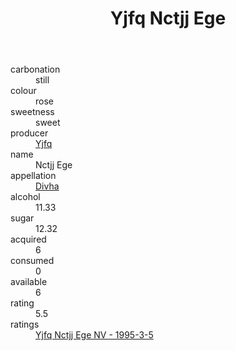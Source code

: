 :PROPERTIES:
:ID:                     3742345e-7ee8-49f6-92f3-80006c99a17f
:END:
#+TITLE: Yjfq Nctjj Ege 

- carbonation :: still
- colour :: rose
- sweetness :: sweet
- producer :: [[id:35992ec3-be8f-45d4-87e9-fe8216552764][Yjfq]]
- name :: Nctjj Ege
- appellation :: [[id:c31dd59d-0c4f-4f27-adba-d84cb0bd0365][Divha]]
- alcohol :: 11.33
- sugar :: 12.32
- acquired :: 6
- consumed :: 0
- available :: 6
- rating :: 5.5
- ratings :: [[id:a76de3cc-166c-4f60-89e6-96119f93018c][Yjfq Nctjj Ege NV - 1995-3-5]]


